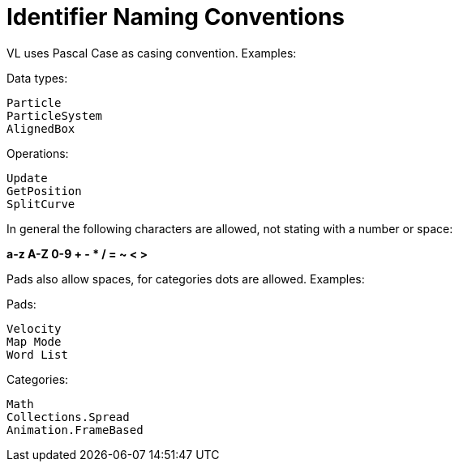 # Identifier Naming Conventions

VL uses Pascal Case as casing convention. Examples:

Data types:

    Particle
    ParticleSystem
    AlignedBox

Operations:
    
    Update
    GetPosition
    SplitCurve

In general the following characters are allowed, not stating with a number or space:

**a-z A-Z 0-9 + - * / = ~ < >**

Pads also allow spaces, for categories dots are allowed. Examples:

Pads:

    Velocity
    Map Mode
    Word List

Categories:
    
    Math
    Collections.Spread
    Animation.FrameBased
    
    
    

